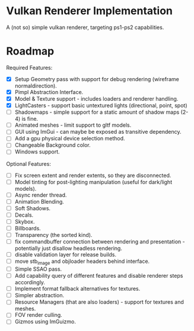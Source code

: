 * Vulkan Renderer Implementation
  
A (not so) simple vulkan renderer, targeting ps1-ps2 capabilities.

* Roadmap
  
Required Features:
- [X] Setup Geometry pass with support for debug rendering (wireframe normaldirection).
- [X] Pimpl Abstraction Interface.
- [X] Model & Texture support - includes loaders and renderer handling.
- [X] LightCasters - support basic untextured lights (directional, point, spot)
- [ ] Shadowmaps - simple support for a static amount of shadow maps (2-4) is fine.
- [ ] Animated meshes - limit support to gltf models.
- [ ] GUI using ImGui - can maybe be exposed as transitive dependency.
- [ ] Add a gpu physical device selection method.
- [ ] Changeable Background color.
- [ ] Windows support.
   
Optional Features:
- [ ] Fix screen extent and render extents, so they are disconnected.
- [ ] Model tinting for post-lighting manipulation (useful for dark/light models).
- [ ] Async render thread.
- [ ] Animation Blending.
- [ ] Soft Shadows.
- [ ] Decals.
- [ ] Skybox.
- [ ] Billboards.
- [ ] Transparency (the sorted kind).
- [ ] fix commandbuffer connection between rendering and presentation - potentially just disallow headless rendering.
- [ ] disable validation layer for release builds.
- [ ] move stb_image and objloader headers behind interface.
- [ ] Simple SSAO pass.
- [ ] Add capability query of different features and disable renderer steps accordingly.
- [ ] Implement format fallback alternatives for textures.
- [ ] Simpler abstraction.
- [ ] Resource Managers (that are also loaders) - support for textures and meshes.
- [ ] FOV render culling.
- [ ] Gizmos using ImGuizmo.
